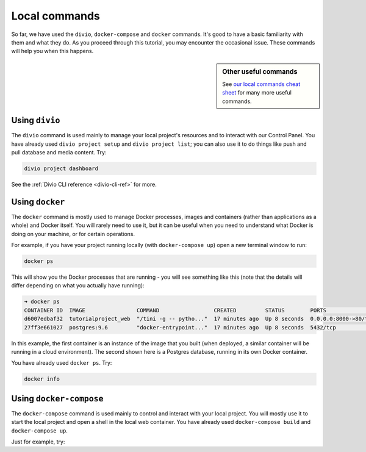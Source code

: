 ..  This include is used by:

    * django-03-setup-project-locally.rst
    * wagtail-03-setup-project-locally.rst
    * laravel-03-setup-project-locally.rst


Local commands
----------------------------------------

So far, we have used the ``divio``, ``docker-compose`` and ``docker`` commands. It's good to have a basic familiarity
with them and what they do. As you proceed through this tutorial, you may encounter the occasional issue. These
commands will help you when this happens.

..  sidebar:: Other useful commands

    See `our local commands cheat sheet <https://docs.divio.com/en/latest/reference/local-commands-cheatsheet.html>`_
    for many more useful commands.


Using ``divio``
^^^^^^^^^^^^^^^

The ``divio`` command is used mainly to manage your local project's resources and to interact with our Control Panel.
You have already used ``divio project setup`` and ``divio project list``; you can also use it to do things like push
and pull database and media content. Try:

..  code-block:: bash

    divio project dashboard

See the :ref:`Divio CLI reference <divio-cli-ref>` for more.


Using ``docker``
^^^^^^^^^^^^^^^^

The ``docker`` command is mostly used to manage Docker processes, images and containers (rather than applications as a
whole) and Docker itself. You will rarely need to use it, but it can be useful when you need to understand what Docker
is doing on your machine, or for certain operations.

For example, if you have your project running locally (with ``docker-compose up``) open a new terminal window to run:

..  code-block:: bash

    docker ps

This will show you the Docker processes that are running - you will see something like this (note that the details will
differ depending on what you actually have running):

..  code-block:: text

    ➜ docker ps
    CONTAINER ID  IMAGE                COMMAND                 CREATED         STATUS        PORTS                 NAME
    d6007edbaf32  tutorialproject_web  "/tini -g -- pytho..."  17 minutes ago  Up 8 seconds  0.0.0.0:8000->80/tcp  tutorialproject_web_
    27ff3e661027  postgres:9.6         "docker-entrypoint..."  17 minutes ago  Up 8 seconds  5432/tcp              tutorialproject_db_

In this example, the first container is an instance of the image that you built (when deployed, a similar container
will be running in a cloud environment). The second shown here is a Postgres database, running in its own Docker
container.

You have already used ``docker ps``. Try:

..  code-block:: bash

    docker info


Using ``docker-compose``
^^^^^^^^^^^^^^^^^^^^^^^^

The ``docker-compose`` command is used mainly to control and interact with your local project. You will mostly use it
to start the local project and open a shell in the local web container. You have already used ``docker-compose build``
and ``docker-compose up``.

Just for example, try:
